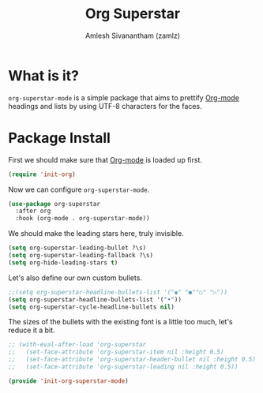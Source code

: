#+TITLE: Org Superstar
#+AUTHOR: Amlesh Sivanantham (zamlz)
#+ROAM_KEY: https://github.com/integral-dw/org-superstar-mode
#+ROAM_ALIAS:
#+ROAM_TAGS: CONFIG SOFTWARE
#+CREATED: [2021-05-10 Mon 12:51]
#+LAST_MODIFIED: [2021-05-12 Wed 13:02:11]

* What is it?

=org-superstar-mode= is a simple package that aims to prettify [[file:org_mode.org][Org-mode]] headings and lists by using UTF-8 characters for the faces.

* Package Install
:PROPERTIES:
:header-args:emacs-lisp: :tangle ~/.config/emacs/lisp/init-org-superstar-mode.el :comments both :mkdirp yes
:END:

First we should make sure that [[file:org_mode.org][Org-mode]] is loaded up first.

#+begin_src emacs-lisp
(require 'init-org)
#+end_src

Now we can configure =org-superstar-mode=.

#+begin_src emacs-lisp
(use-package org-superstar
  :after org
  :hook (org-mode . org-superstar-mode))
#+end_src

We should make the leading stars here, truly invisible.

#+begin_src emacs-lisp
(setq org-superstar-leading-bullet ?\s)
(setq org-superstar-leading-fallback ?\s)
(setq org-hide-leading-stars t)
#+end_src

Let's also define our own custom bullets.

#+begin_src emacs-lisp
;;(setq org-superstar-headline-bullets-list '("◉" "●""○" "▷"))
(setq org-superstar-headline-bullets-list '("•"))
(setq org-superstar-cycle-headline-bullets nil)
#+end_src

The sizes of the bullets with the existing font is a little too much, let's reduce it a bit.

#+begin_src emacs-lisp
;; (with-eval-after-load 'org-superstar
;;   (set-face-attribute 'org-superstar-item nil :height 0.5)
;;   (set-face-attribute 'org-superstar-header-bullet nil :height 0.5)
;;   (set-face-attribute 'org-superstar-leading nil :height 0.5))
#+end_src

#+begin_src emacs-lisp
(provide 'init-org-superstar-mode)
#+end_src
